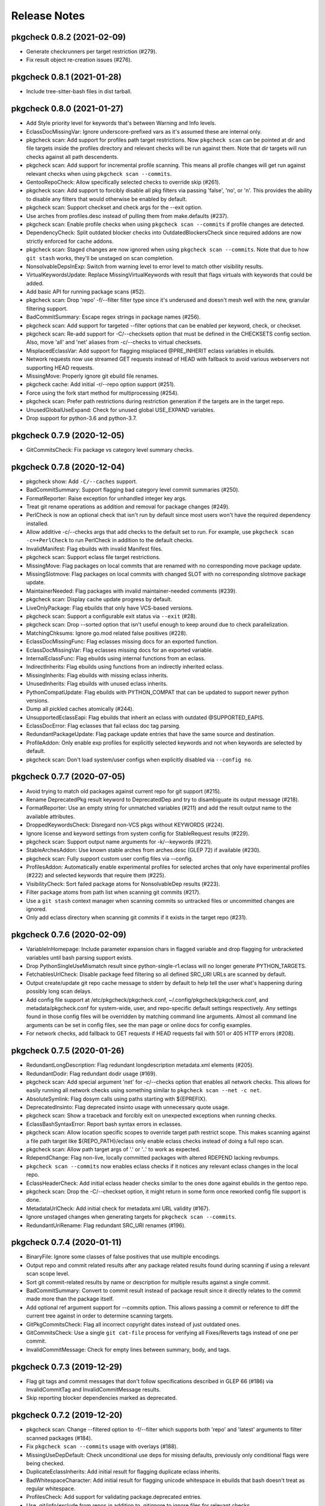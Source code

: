 =============
Release Notes
=============

---------------------------
pkgcheck 0.8.2 (2021-02-09)
---------------------------

- Generate checkrunners per target restriction (#279).

- Fix result object re-creation issues (#276).

---------------------------
pkgcheck 0.8.1 (2021-01-28)
---------------------------

- Include tree-sitter-bash files in dist tarball. 

---------------------------
pkgcheck 0.8.0 (2021-01-27)
---------------------------

- Add Style priority level for keywords that's between Warning and Info levels.

- EclassDocMissingVar: Ignore underscore-prefixed vars as it's assumed these are
  internal only.

- pkgcheck scan: Add support for profiles path target restrictions.  Now
  ``pkgcheck scan`` can be pointed at dir and file targets inside the profiles
  directory and relevant checks will be run against them. Note that dir targets
  will run checks against all path descendents.

- pkgcheck scan: Add support for incremental profile scanning. This means all
  profile changes will get run against relevant checks when using ``pkgcheck
  scan --commits``.

- GentooRepoCheck: Allow specifically selected checks to override skip (#261).

- pkgcheck scan: Add support to forcibly disable all pkg filters via passing
  'false', 'no', or 'n'. This provides the ability to disable any filters that
  would otherwise be enabled by default.

- pkgcheck scan: Support checkset and check args for the --exit option.

- Use arches from profiles.desc instead of pulling them from make.defaults
  (#237).

- pkgcheck scan: Enable profile checks when using ``pkgcheck scan --commits``
  if profile changes are detected.

- DependencyCheck: Split outdated blocker checks into OutdatedBlockersCheck
  since required addons are now strictly enforced for cache addons.

- pkgcheck scan: Staged changes are now ignored when using ``pkgcheck scan
  --commits``. Note that due to how ``git stash`` works, they'll be unstaged
  on scan completion.

- NonsolvableDepsInExp: Switch from warning level to error level to match other
  visibility results.

- VirtualKeywordsUpdate: Replace MissingVirtualKeywords with result that flags
  virtuals with keywords that could be added.

- Add basic API for running package scans (#52).

- pkgcheck scan: Drop 'repo' -f/--filter filter type since it's underused and
  doesn't mesh well with the new, granular filtering support.

- BadCommitSummary: Escape regex strings in package names (#256).

- pkgcheck scan: Add support for targeted --filter options that can be enabled
  per keyword, check, or checkset.

- pkgcheck scan: Re-add support for -C/--checksets option that must be defined
  in the CHECKSETS config section. Also, move 'all' and 'net' aliases from
  -c/--checks to virtual checksets.

- MisplacedEclassVar: Add support for flagging misplaced @PRE_INHERIT eclass
  variables in ebuilds.

- Network requests now use streamed GET requests instead of HEAD with fallback
  to avoid various webservers not supporting HEAD requests.

- MissingMove: Properly ignore git ebuild file renames.

- pkgcheck cache: Add initial -r/--repo option support (#251).

- Force using the fork start method for multiprocessing (#254).

- pkgcheck scan: Prefer path restrictions during restriction generation if the
  targets are in the target repo.

- UnusedGlobalUseExpand: Check for unused global USE_EXPAND variables.

- Drop support for python-3.6 and python-3.7.

---------------------------
pkgcheck 0.7.9 (2020-12-05)
---------------------------

- GitCommitsCheck: Fix package vs category level summary checks.

---------------------------
pkgcheck 0.7.8 (2020-12-04)
---------------------------

- pkgcheck show: Add ``-C/--caches`` support.

- BadCommitSummary: Support flagging bad category level commit
  summaries (#250).

- FormatReporter: Raise exception for unhandled integer key args.

- Treat git rename operations as addition and removal for package
  changes (#249).

- PerlCheck is now an optional check that isn't run by default
  since most users won't have the required dependency installed.

- Allow additive -c/--checks args that add checks to the default
  set to run. For example, use ``pkgcheck scan -c=+PerlCheck`` to
  run PerlCheck in addition to the default checks.

- InvalidManifest: Flag ebuilds with invalid Manifest files.

- pkgcheck scan: Support eclass file target restrictions.

- MissingMove: Flag packages on local commits that are renamed with
  no corresponding move package update.

- MissingSlotmove: Flag packages on local commits with changed SLOT
  with no corresponding slotmove package update.

- MaintainerNeeded: Flag packages with invalid maintainer-needed
  comments (#239).

- pkgcheck scan: Display cache update progress by default.

- LiveOnlyPackage: Flag ebuilds that only have VCS-based versions.

- pkgcheck scan: Support a configurable exit status via ``--exit``
  (#28).

- pkgcheck scan: Drop --sorted option that isn't useful enough to
  keep around due to check parallelization.

- MatchingChksums: Ignore go.mod related false positives (#228).

- EclassDocMissingFunc: Flag eclasses missing docs for an exported
  function.

- EclassDocMissingVar: Flag eclasses missing docs for an exported
  variable.

- InternalEclassFunc: Flag ebuilds using internal functions from an
  eclass.

- IndirectInherits: Flag ebuilds using functions from an indirectly
  inherited eclass.

- MissingInherits: Flag ebuilds with missing eclass inherits.

- UnusedInherits: Flag ebuilds with unused eclass inherits.

- PythonCompatUpdate: Flag ebuilds with PYTHON_COMPAT that can be
  updated to support newer python versions.

- Dump all pickled caches atomically (#244).

- UnsupportedEclassEapi: Flag ebuilds that inherit an eclass with
  outdated @SUPPORTED_EAPIS.

- EclassDocError: Flag eclasses that fail eclass doc tag parsing.

- RedundantPackageUpdate: Flag package update entries that have the
  same source and destination.

- ProfileAddon: Only enable exp profiles for explicitly selected
  keywords and not when keywords are selected by default.

- pkgcheck scan: Don't load system/user configs when explicitly
  disabled via ``--config no``.

---------------------------
pkgcheck 0.7.7 (2020-07-05)
---------------------------

- Avoid trying to match old packages against current repo for git support (#215).

- Rename DeprecatedPkg result keyword to DeprecatedDep and try to disambiguate its output
  message (#218).

- FormatReporter: Use an empty string for unmatched variables (#211) and add the result output
  name to the available attributes.

- DroppedKeywordsCheck: Disregard non-VCS pkgs without KEYWORDS (#224).

- Ignore license and keyword settings from system config for StableRequest results (#229).

- pkgcheck scan: Support output name arguments for -k/--keywords (#221).

- StableArchesAddon: Use known stable arches from arches.desc (GLEP 72) if available (#230).

- pkgcheck scan: Fully support custom user config files via --config.

- ProfilesAddon: Automatically enable experimental profiles for selected arches that only have
  experimental profiles (#222) and selected keywords that require them (#225).

- VisibilityCheck: Sort failed package atoms for NonsolvableDep results (#223).

- Filter package atoms from path list when scanning git commits (#217).

- Use a ``git stash`` context manager when scanning commits so untracked files or uncommitted
  changes are ignored.

- Only add eclass directory when scanning git commits if it exists in the target repo (#231).

---------------------------
pkgcheck 0.7.6 (2020-02-09)
---------------------------

- VariableInHomepage: Include parameter expansion chars in flagged variable and
  drop flagging for unbracketed variables until bash parsing support exists.

- Drop PythonSingleUseMismatch result since python-single-r1.eclass will no
  longer generate PYTHON_TARGETS.

- FetchablesUrlCheck: Disable package feed filtering so all defined SRC_URI
  URLs are scanned by default.

- Output create/update git repo cache message to stderr by default to help tell
  the user what's happening during possibly long scan delays.

- Add config file support at /etc/pkgcheck/pkgcheck.conf,
  ~/.config/pkgcheck/pkgcheck.conf, and metadata/pkgcheck.conf for system-wide,
  user, and repo-specific default settings respectively. Any settings found in
  those config files will be overridden by matching command line arguments.
  Almost all command line arguments can be set in config files, see the man
  page or online docs for config examples.

- For network checks, add fallback to GET requests if HEAD requests fail with
  501 or 405 HTTP errors (#208).

---------------------------
pkgcheck 0.7.5 (2020-01-26)
---------------------------

- RedundantLongDescription: Flag redundant longdescription metadata.xml
  elements (#205).

- RedundantDodir: Flag redundant dodir usage (#169).

- pkgcheck scan: Add special argument 'net' for -c/--checks option that enables
  all network checks. This allows for easily running all network checks using
  something similar to ``pkgcheck scan --net -c net``.

- AbsoluteSymlink: Flag dosym calls using paths starting with ${EPREFIX}.

- DeprecatedInsinto: Flag deprecated insinto usage with unnecessary quote usage.

- pkgcheck scan: Show a traceback and forcibly exit on unexpected exceptions
  when running checks.

- EclassBashSyntaxError: Report bash syntax errors in eclasses.

- pkgcheck scan: Allow location specific scopes to override target path
  restrict scope. This makes scanning against a file path target like
  ${REPO_PATH}/eclass only enable eclass checks instead of doing a full repo
  scan.

- pkgcheck scan: Allow path target args of '.' or '..' to work as expected.

- RdependChange: Flag non-live, locally committed packages with altered RDEPEND
  lacking revbumps.

- ``pkgcheck scan --commits`` now enables eclass checks if it notices any
  relevant eclass changes in the local repo.

- EclassHeaderCheck: Add initial eclass header checks similar to the ones done
  against ebuilds in the gentoo repo.

- pkgcheck scan: Drop the -C/--checkset option, it might return in some form
  once reworked config file support is done.

- MetadataUrlCheck: Add initial check for metadata.xml URL validity (#167).

- Ignore unstaged changes when generating targets for ``pkgcheck scan
  --commits``.

- RedundantUriRename: Flag redundant SRC_URI renames (#196).

---------------------------
pkgcheck 0.7.4 (2020-01-11)
---------------------------

- BinaryFile: Ignore some classes of false positives that use multiple
  encodings.

- Output repo and commit related results after any package related results
  found during scanning if using a relevant scan scope level.

- Sort git commit-related results by name or description for multiple results
  against a single commit.

- BadCommitSummary: Convert to commit result instead of package result since it
  directly relates to the commit made more than the package itself.

- Add optional ref argument support for --commits option. This allows passing a
  commit or reference to diff the current tree against in order to determine
  scanning targets.

- GitPkgCommitsCheck: Flag all incorrect copyright dates instead of just
  outdated ones.

- GitCommitsCheck: Use a single ``git cat-file`` process for verifying all
  Fixes/Reverts tags instead of one per commit.

- InvalidCommitMessage: Check for empty lines between summary, body, and tags.

---------------------------
pkgcheck 0.7.3 (2019-12-29)
---------------------------

- Flag git tags and commit messages that don't follow specifications described
  in GLEP 66 (#186) via InvalidCommitTag and InvalidCommitMessage results.

- Skip reporting blocker dependencies marked as deprecated.

---------------------------
pkgcheck 0.7.2 (2019-12-20)
---------------------------

- pkgcheck scan: Change --filtered option to -f/--filter which supports both
  'repo' and 'latest' arguments to filter scanned packages (#184).

- Fix ``pkgcheck scan --commits`` usage with overlays (#188).

- MissingUseDepDefault: Check unconditional use deps for missing defaults,
  previously only conditional flags were being checked.

- DuplicateEclassInherits: Add initial result for flagging duplicate eclass
  inherits.

- BadWhitespaceCharacter: Add initial result for flagging unicode whitespace in
  ebuilds that bash doesn't treat as regular whitespace.

- ProfilesCheck: Add support for validating package.deprecated entries.

- Use .git/info/exclude from repos in addition to .gitignore to ignore files
  for relevant checks.

---------------------------
pkgcheck 0.7.1 (2019-11-30)
---------------------------

- DeprecatedPkg: Add initial result for flagging package dependencies
  deprecated via package.deprecated.

- DeprecatedEclassCheck: Add support for conditionally deprecating eclasses
  with epatch and versionator being the first eclasses to be flagged for
  conditional deprecation.

- SourcingCheck: Add separate check to validate ebuild sourcing and flag
  invalid SLOTs via a new InvalidSlot result.

- pkgcheck scan: Add --sorted option to forcibly perform a global sort -- only
  useful for limited cases such as generating expected test output.

- pkgcheck cache: Add support for listing and removing cache types for
  non-registered repos.

- pkgcheck scan: Replace --git-disable/--profile-cache options with --cache. By
  default all caches are enabled. To disable all of them, use something similar
  to '--cache false'.

  Cache types can also be enabled or disabled individually using a
  comma-separated cache type list, e.g. '--cache profiles' will only enable
  profiles caches and '--cache=-git' will only disable git caches leaving
  all other caches enabled.

- Prioritize checks that scan for metadata errors so they get run before checks
  that use the related metadata attrs.

- Fix memory leak when generating caches for certain git repos (#178).

- pkgcheck scan: Drop --profiles-base option.

- Avoid caching a repo's base package.mask for profile filters in order to
  avoid more cases of profile cache invalidation.

- Split InvalidDependency into individual attr results, e.g. InvalidRdepend.

- Split RestrictsCheck into separate checks for RESTRICT and PROPERTIES.

- AbsoluteSymlinkCheck: Report dosym usage with path variables, e.g. ${ED}.

- BadHomepage: Flag packages using a generic Gentoo HOMEPAGE (#177).

- Add initial support for using a repo's .gitignore file to avoid reporting
  matching files for certain results (#140).

---------------------------
pkgcheck 0.7.0 (2019-11-08)
---------------------------

- BadInsIntoCheck: Skip reporting insinto calls using subdirs since the related
  commands don't support installing files into subdirs.

- PerlCheck: Run by default if perl and deps are installed otherwise skip unless
  explicitly enabled.

- SourcingError: Add specific result for ebuilds that fail sourcing due to
  metadata issues.

- Fix git --commits option restriction.

---------------------------
pkgcheck 0.6.9 (2019-11-04)
---------------------------

- MissingSlash: Avoid some types of false positives where the path variable is
  used to create a simple string, but not as a path directly.

- BadPerlModuleVersion: Add support for verifying Gentoo's perl module
  versioning scheme -- not run by default since it requires various perl
  dependencies.

- BadCommitSummary: Also allow "${CATEGORY}/${P}:" prefixes.

- MetadataError: Fix suppressing duplicate results due to multiprocess usage.

- VisibleVcsPkg: Collapse profile reports for non-verbose mode.

- Use replacement character for non-UTF8 characters while decoding author,
  committer, and message fields from git logs.

- pkgcheck scan: Try parsing target arguments as restrictions before falling
  back to using path restrictions.

- EmptyProject: Check for projects with no members in projects.xml.

- StaticSrcUri: Check if SRC_URI uses static values for P or PV instead of the
  dynamic, variable equivalents.

- MatchingChksums: Check for distfiles that share the same checksums but have
  different names.

- pkgcheck scan: Parallelize checks for targets passed in via cli args.

- Sort versioned package results under package scanning scope so outputted
  results are deterministic when scanning against single packages similar to
  what the output is per package when running scans at a category or repo
  level.

---------------------------
pkgcheck 0.6.8 (2019-10-06)
---------------------------

- pkgcheck scan: Add -t/--tasks option to limit the number of async tasks that
  can run concurrently. Currently used to limit the number of concurrent
  network requests made.

- Repository level checks are now run in parallel by default.

- Fix iterating over git commits to fix git-related checks.

---------------------------
pkgcheck 0.6.7 (2019-10-05)
---------------------------

- pkgcheck scan: All scanning scopes now run checks in parallel by default for
  multi-core systems. For repo/category scope levels parallelism is done per
  package while for package/version scope levels parallelism is done per
  version. The -j/--jobs option was also added to allow controlling the amount
  of processes used when scanning, by default it's set to the number of CPUs
  the target system has.

- pkgcheck cache: Add initial cache subcommand to support updating/removing
  caches used by pkgcheck. This allows users to forcibly update/remove caches
  when they want instead of pkgcheck only handling the process internally
  during the scanning process.

- Add specific result keywords for metadata issues relating to various package
  attributes instead of using the generic MetadataError for all of them.

- Drop check for PortageInternals as the last usage was dropped from the tree.

- Add EmptyCategoryDir and EmptyPackageDir results to warn when the gentoo repo
  has empty category or package directories that people removing packages
  forgot to handle.

- Drop HttpsAvailableCheck and its related HttpsAvailable result. The network
  checks should now support dynamically pinging sites to test for viability.

- Port network checks to use the requests module for http/https requests so
  urllib is only used for ftp URLs.

---------------------------
pkgcheck 0.6.6 (2019-09-24)
---------------------------

- HttpsUrlAvailable: Check http URLs for https availability (not run by
  default).

- MissingLicenseRestricts: Skip RESTRICT="mirror" for packages lacking SRC_URI.

- DeprecatedEapiCommand: Check for deprecated EAPI commands (e.g. dohtml usage in EAPI 6).

- BannedEapiCommand: Check for banned EAPI commands (e.g. dohtml usage in EAPI 7).

- StableRequestCheck: Use ebuild modification events instead of added events to
  check for stabilization.

- Add support for filtering versioned results to only check the latest VCS and
  non-VCS packages per slot.

- MissingSlotDep: Fix dep slot determination by using use flag stripped dep
  atoms instead of unversioned atoms.

- Add HomepageUrlCheck and FetchablesUrlCheck network-based checks that check
  HOMEPAGE and SRC_URI urls for various issues and require network access so
  they aren't run by default. The ``--net`` option must be specified in order
  to run them.

---------------------------
pkgcheck 0.6.5 (2019-09-18)
---------------------------

- InvalidUseFlags: Flag invalid USE flags in IUSE.

- UnknownUseFlags: Use specific keyword result for unknown USE flags in IUSE
  instead of MetadataError.

- pkgcheck scan: Add ``info`` alias for -k/--keywords option and rename
  errors/warnings aliases to ``error`` and ``warning``.

- Add Info result type and mark a several non-warning results as info level
  (e.g. RedundantVersion and PotentialStable).

- MissingLicenseRestricts: Flag restrictive license usage missing required
  RESTRICT settings.

- MissingSlotDepCheck: Properly report missing slotdeps for atom with use deps.

- pkgcheck scan: Add ``all`` alias for -c/--checks option.

- MissingSignOff: Add initial check for missing commit message sign offs.

- InvalidLicenseHeader: Add initial license header check for the gentoo repo.

- BadCommitSummary: Add initial commit message summary formatting check.

---------------------------
pkgcheck 0.6.4 (2019-09-13)
---------------------------

- Add FormatReporter supporting custom format string output.

- pkgcheck scan: Drop --metadata-xsd-required option since the related file is
  now bundled with pkgcore.

- Add CsvReporter for outputting results in CSV format.

- pkgcheck scan: Add --commits option that use local git repo changes to
  determine scan targets.

- DroppedUnstableKeywords: Disregard when stable target keywords exist.

- LocalUSECheck: Add test for USE flags with reserved underscore character.

- PathVariablesCheck: Drop 'into' from prefixed dir functions list to avoid
  false positives in comments.

- MissingUnpackerDepCheck: Drop checks for jar files since most are being
  directly installed and not unpacked.

- Make gentoo repo checks work for external gentoo repos on systems with a
  configured gentoo system repo.

- UnknownFile: Flag unknown files in package directories for the gentoo repo.

---------------------------
pkgcheck 0.6.3 (2019-08-30)
---------------------------

- PathVariablesCheck: Flag double path prefix usage on uncommented lines only
  to avoid some types of false positives.

- BadInsIntoCheck: flag ``insinto /usr/share/doc/${PF}`` usage for recent EAPIs
  as it should be replaced by docinto and dodoc [-r] calls.

- BadInsIntoCheck: Drop old cron support.

- Skip global checks when running at cat/pkg/version restriction levels for
  ``pkgcheck scan``. Also, skip package level checks that require package set
  context when running at a single version restriction level.

---------------------------
pkgcheck 0.6.2 (2019-08-26)
---------------------------

- TreeVulnerabilitiesCheck: Restrict to checking against the gentoo repo only.

- Allow explicitly selected keywords to properly enable their related checks if
  they must be explicitly enabled.

- UnusedMirrorsCheck: Ignore missing checksums for fetchables that will be
  caught by other checks.

- pkgcheck replay: Add support for replaying JsonStream reporter files.

- Add initial JsonStream reporter as an alternative to the pickle reporters for
  serializing and deserializing result objects.

- Add support for comparing and hashing result objects.

- Fix triggering metadata.xml maintainer checks only for packages.

---------------------------
pkgcheck 0.6.1 (2019-08-25)
---------------------------

- NonexistentProfilePath: Change from warning to an error.

- Fix various XML result initialization due to missing attributes.

- MissingUnpackerDepCheck: Fix matching against versioned unpacker deps.

- Rename BadProto keyword to BadProtocol.

---------------------------
pkgcheck 0.6.0 (2019-08-23)
---------------------------

- Profile data is now cached on a per repo basis in ~/.cache/pkgcore/pkgcheck
  (or wherever the related XDG cache environment variables point) to speed up
  singular package scans. These caches are checked and verified for staleness
  on each run and are enabled by default.

  To forcibly disable profile caches include ``--profile-cache n`` or similar
  as arguments to ``pkgcheck scan``.

- When running against a git repo, the historical package removals and
  additions are scanned from ``git log`` and used to populate virtual repos
  that enable proper stable request checks and nonexistent/outdated blocker
  checks. Note that initial runs where these repos are being built from scratch
  can take a minute or more depending on the system; however, subsequent runs
  shouldn't take much time to update the cached repos.

  To disable git support entirely include ``--git-disable y`` or similar as
  arguments to ``pkgcheck scan``.

- zshcomp: Add initial support for keyword, check, and reporter completion.

- Enhance support for running against unconfigured, external repos. Now
  ``pkgcheck scan`` should be able to handle scanning against relevant paths to
  unknown repos passed to it or against a repo with no arguments passed that
  the current working directory is currently within.

- BadFilename: Flag SRC_URI targets that use unspecific ${PN}.ext filenames.

- HomepageInSrcUri: Flag ${HOMEPAGE} usage in SRC_URI.

- MissingConditionalTestRestrict: Flag missing ``RESTRICT="!test? ( test )"``.

- InvalidProjectMaintainer: Flag packages specifying non-existing project as
  maintainer.

- PersonMaintainerMatchesProject: Flag person-type maintainer matching existing
  projects.

- NonGentooAuthorsCopyright: Flag ebuilds with copyright stating owner other
  than "Gentoo Authors" in the main gentoo repo.

- AcctCheck: Add various checks for acct-* packages.

- MaintainerWithoutProxy: Flag packages with a proxyless proxy maintainer.

- StaleProxyMaintProject: Flag packages using proxy-maint maintainer without
  any proxied maintainers.

- BinaryFile: Flag binary files found in the repository.

- DoublePrefixInPath: Flag ebuilds using two consecutive paths including
  EPREFIX.

- PythonReport: Add various python eclasses related checks.

- ObsoleteUri: Flag obsolete URIs (github/gitlab) that should be updated.

- VisibilityReport: Split NonsolvableDeps into stable, dev, and exp results
  according to the status of the profile that triggered them.

- GitCommitsCheck: Add initial check support for unpushed git commits. This
  currently includes the following keywords: DirectNoMaintainer,
  DroppedStableKeywords, DroppedUnstableKeywords, DirectStableKeywords, and
  OutdatedCopyright.

- MissingMaintainer: Flag packages missing a maintainer (or maintainer-needed
  comment) in metadata.xml.

- EqualVersions: Flag ebuilds that have semantically equal versions.

- UnnecessarySlashStrip: Flag ebuilds using a path variable that strips a
  nonexistent slash (usually due to porting to EAPI 7).

- MissingSlash: Flag ebuilds using a path variable missing a trailing slash
  (usually due to porting to EAPI 7).

- DeprecatedChksum: Flag distfiles using outdated checksum hashes.

- MissingRevision: Flag packages lacking a revision in =cat/pkg dependencies.

- MissingVirtualKeywords: Flag virtual packages with keywords missing from
  their dependencies.

- UnsortedKeywords: Flag packages with unsorted KEYWORDS.

- OverlappingKeywords: Flag packages with overlapping arch and ~arch KEYWORDS.

- DuplicateKeywords: Flag packages with duplicate KEYWORD entries.

- InvalidKeywords: Flag packages using invalid KEYWORDS.

---------------------------
pkgcheck 0.5.4 (2017-09-22)
---------------------------

- Add MetadataXmlEmptyElement check for empty elements in metadata.xml files.

- Add BadProfileEntry, UnknownProfilePackages, UnknownProfilePackageUse, and
  UnknownProfileUse checks that scan various files in a repo's profiles
  directory looking for old packages and/or USE flags.

- Merge replay functionality into pkgcheck and split the commands into 'scan',
  'replay', and 'show' subcommands with 'scan' still being the default
  subcommand so previous commandline usage for running pkgcheck remains the
  same for now.

- Add 'errors' and 'warnings' aliases for the -k/--keywords option, e.g. if you
  only want to scan for errors use the following: pkgcheck -k errors

- Fallback to the default repo if not running with a configured repo and one
  wasn't specified.

- Add PortageInternals check for ebuilds using a function or variable internal
  to portage similar to repoman.

- Add HttpsAvailable check for http links that should use https similar
  to repoman.

- Add DuplicateFiles check for duplicate files in FILESDIR.

- Add EmptyFile check for empty files in FILESDIR.

- Add AbsoluteSymlink check similar to repoman's.

- Add UnusedInMasterLicenses, UnusedInMasterEclasses,
  UnusedInMasterGlobalFlags, and UnusedInMasterMirrors reports that check if an
  overlay is using the related items from the master repo that are unused there
  (meaning they could be removed from the master soon).

- Add initial json reporter that outputs newline-delimited json for report
  objects.

- Add BadFilename check for unspecific filenames such as ${PV}.tar.gz or
  v${PV}.zip that can be found on raw github tag archive downloads.

- GPL2/BSD dual licensing was dropped to BSD as agreed by all contributors.

- Add check for REQUIRED_USE against default profile USE which flags packages
  with default USE settings that don't satisfy their REQUIRED_USE for each
  profile scanned.

- Add -k/--keywords option to only check for certain keywords.

- Add UnusedEclasses check.

- Drop --profiles-disable-deprecated option, deprecated profiles are skipped by
  default now and can be enabled or disabled using the 'deprecated' argument to
  -p/--profiles similar to the stable, dev, and exp keywords for profile
  scanning.

- Add UnusedProfileDirs check that will output all profile dirs that aren't
  specified as a profile in profiles.desc or aren't sourced by any as a parent.

- Add python3.6 support and drop python3.3 support.

- Add UnnecessaryManifest report for showing unnecessary manifest entries for
  non-DIST targets on a repo with thin manifests enabled.

- Collapse -c/--check and -d/--disable-check into -c/--checks option using the
  same extended comma toggling method used for --arches and --profiles options.

- Add support for checking REQUIRED_USE for validity.

- Drop -o/--overlayed-repo support and rely on properly configured masters.

- Add UnknownLicenses report for unknown licenses listed in license groups.

- Add support for running checks of a certain scope using -S/--scopes, e.g. to
  run all repo scope checks on the gentoo repo use the following command:
  pkgcheck -r gentoo -S repo

- Add UnusedMirrorsCheck to scan for unused third party mirrors.

- Add UnknownCategories report that shows categories that aren't listed in a
  repo's (or its masters) categories.

- Update deprecated eclasses list.

- Drop restriction on current working directory for full repo scans. Previously
  pkgcheck had to be run within a repo, now it should be able to run from
  anywhere against a specified repo.

---------------------------
pkgcheck 0.5.3 (2016-05-29)
---------------------------

* Fix new installs using pip.

---------------------------
pkgcheck 0.5.2 (2016-05-28)
---------------------------

* Replace libxml2 with lxml-based validator for glep68 schema validation.

* UseAddon: Use profile-derived implicit USE flag lists instead of pre-EAPI 5
  hacks. This also improves the unused global USE flag check to look for unused
  USE_EXPAND flags.

* Add various repo-level sanity checks for profile and arch lists.

* Output reports for ~arch VCS ebuilds as well, previously only vcs ebuilds
  with stable keywords would display warnings.

* Large reworking of profile and arch addon options. In summary, the majority
  of the previous options have been replaced with -a/--arches and -p/--profiles
  that accept comma separated lists of targets to enable or disable. The
  keywords stable, dev, and exp that related to the sets of stable,
  development, and experimental profiles from the targetted repo can also be
  used as --profiles arguments.

  For example, to scan all stable profiles use the following::

    pkgcheck -p stable

  To scan all profiles except experimental profiles (note the required use of
  an equals sign when starting the argument list with a disabled target)::

    pkgcheck -p=-exp

  See the related man page sections for more details.

* Officially support python3 (3.3 and up).

* Add initial man page generated from argparse info.

* Migrate from optparse to argparse, usability-wise there shouldn't be any
  changes.

* Drop ChangeLog file checks, the gentoo repo moved to git so ChangeLogs are
  not in the repo anymore.

---------------------------
pkgcheck 0.5.1 (2015-08-10)
---------------------------

* Remove portdir references, if you use a custom config file you may need to
  update 'portdir' references to use 'gentoo' instead or whatever your main
  repo is.

---------------------------
pkgcheck 0.5.0 (2015-04-01)
---------------------------

* Suppress possible memory exhaustion cases for visibility checks due to
  transitive use flag dependencies.

* Project, python module, and related scripts renamed from pkgcore-checks (or
  in the case of the python module pkgcore_checks) to pkgcheck.

* Add --profile-disable-exp option to skip experimental profiles.

* Make the SizeViolation check test individual files in $FILESDIR, not the
  entire $FILESDIR itself.

* Make UnusedLocalFlags scan metadata.xml for local use flags instead of the
  deprecated repo-wide use.local.desc file.

* Stable arch related checks (e.g. UnstableOnly) now default to using only the
  set of stable arches defined by profiles.desc.

* Add check for deprecated EAPIs.

* Conflicting manifests chksums scanning was added.

* Removed hardcoded manifest hashes list, use layout.conf defined list of
  required hashes (didn't exist till ~5 years after the check was written).

* Update pkgcore API usage to move away from deprecated functionality.

----------------------------------
pkgcore-checks 0.4.15 (2011-10-27)
----------------------------------

* pkgcore-checks issue #2; if metadata.dtd is required but can't be fetched,
  suppress metadata_xml check.  If the check must be ran (thus unfetchable
  metadata.dtd should be a failure), pass --metadata-dtd-required.

* pkgcore-checks now requires pkgcore 0.7.3.

* fix racey test failure in test_addons due to ProfileNode instance caching.

* fix exception in pkg directory checks for when files directory
  doesn't exist.

* cleanup of deprecated api usage.

----------------------------------
pkgcore-checks 0.4.14 (2011-04-24)
----------------------------------

* Updated compatibility w/ recent snakeoil/pkgcore changes.

* deprecated eclasses list was updated.

* LICENSE checks for virtual/* are now suppressed.

----------------------------------
pkgcore-checks 0.4.13 (2010-01-08)
----------------------------------

* fix to use dep scanning in visibility where it was missing use deps that
  can never be satisfied for a specific profile due to use masking/forcing.

* more visibility optimizations; Grand total in combination w/ optimziations
  leveled in snakeoil/pkgcore since pkgcore-checks 0.4.12 released, 58%
  faster now.

* ignore unstated 'prefix' flag in conditionals- much like bootstrap, its'
  the latest unstated.

* added a null reporter for performance testing.

----------------------------------
pkgcore-checks 0.4.12 (2009-12-27)
----------------------------------

* corner case import error in metadata_xml scan for py3k is now fixed; if
  you saw urllib.urlopen complaints, this is fixed.

* >snakeoil-0.3.4 is now required for sdist generation.

* visibility scans now use 22% less memory (around 130MB on python2.6 x86_64)
  and is about 3% faster.

----------------------------------
pkgcore-checks 0.4.11 (2009-12-20)
----------------------------------

* minor speedup in visibility scans- about 3% faster now.

* fix a traceback in deprecated from when portage writes the ebuild cache out
  w/out any _eclasses_ entry.

* fix a rare traceback in visibility scans where a virtual metapkg has zero
  matches.

----------------------------------
pkgcore-checks 0.4.10 (2009-12-14)
----------------------------------

* fix a bug where use deps on metapkgs was invalidly being flagged.

---------------------------------
pkgcore-checks 0.4.9 (2009-11-26)
---------------------------------

* fix a bug in test running- bzr_verinfo isn't generated for pkgcore-checks
  in sdist (no need), yet build_py was trying to regenerate it.  Basically
  broke installation on machines that lacked bzr.

---------------------------------
pkgcore-checks 0.4.8 (2009-11-26)
---------------------------------

* experimental py3k support.

* test runner improvements via depending on snakeoil.distutils_extensions.

---------------------------------
pkgcore-checks 0.4.7 (2009-10-26)
---------------------------------

* fix invalid flagging of use deps on PyQt4 for ia64; basically PyQt4[webkit]
  is valid due to a pkg level masked use reversal... the checking code however
  wasn't doing incremental expansion itself..  Same could occur for forced use.

---------------------------------
pkgcore-checks 0.4.6 (2009-10-22)
---------------------------------

* fix a bug in tristate use evaluation of potential USE combinations.
  Roughly, if a flag is masked *and* forced, the result is it's masked.

* compatibility fixes for pkgcore 0.5; 0.5 isn't required, but advised.

---------------------------------
pkgcore-checks 0.4.5 (2008-11-07)
---------------------------------

* verify whether or not a requested use state is actually viable when profile
  masking/forcing is taken into account.

---------------------------------
pkgcore-checks 0.4.4 (2008-10-21)
---------------------------------

* EAPI2 support for checking use/transitive use deps.

* ticket 216; basically portage doesn't always write out _eclasses_ entries
  in the cache- if they're empty, it won't.  pkgcore-checks visibility vcs
  eclass tests assumed otherwise- this is now fixed.

* pcheck now only outputs the number of tests it's running if --debug is
  enabled.

---------------------------------
pkgcore-checks 0.4.3 (2008-03-18)
---------------------------------

* ticket 8; false positive unused global USE flags due to not stripping '+-'
  from iuse defaults.

* ticket 7: tune down metadata xml checks verbosity.

* dropped ModularXPortingReport; no longer needed.

----------------------------------
pkgcore-checks 0.4.2 (2007-12-15)
----------------------------------

* minor release to be EAPI=1 compatible wrt IUSE defaults

----------------------------------
pkgcore-checks 0.4.1 (2007-07-16)
----------------------------------

* fixed ticket 90; NonExistantDeps occasionally wouldn't report later versions
  of an offender.

* --disable-arches option; way to specifically disable an arch (blacklisting)
  instead of having to specify all arches.

-------------------------------
pkgcore-checks 0.4 (2007-06-06)
-------------------------------

* update to use snakeoil api.

* Add check to metadata_check.DependencyReport for self-blocking atoms; for
  example, if dev-util/diffball RDEPEND has !dev-util/diffball.

* ticket 82; Fix BadProto result object so it has proper threshold.

* Fix class serialization bug in RestrictsReport.

* profile loadup optimization; pkgcore weakly caches the intermediate nodes,
  pcheck's profile loadup however specifically released the profiles every
  looping; now it temporarily holds onto it, thus allowing the caching to kick
  in.  Among other things, cuts file reads down from 1800 to around around 146.

--------------------
pkgcore-checks 0.3.5
--------------------

* addition of __attrs__ to base.Result classes; use this if __slots__ doesn't
  suffice for listing the attrs to pickle.

* Thanks to Michael Sterret for pointing it out; tweak cleanup scan so that it
  notes 1.12 overshadows 1.11 (stable keywords overshadow earlier unstable
  versions): for example-
  1.11: ~x86 ~amd64
  1.12: x86 ~amd64

--------------------
pkgcore-checks 0.3.4
--------------------

* treat pkg.restrict as a depset.

--------------------
pkgcore-checks 0.3.3
--------------------

* drop digest specific checks; portage now prunes digests on sync regardless
  of whether or not the repo is m2 pure; thus, no way to detect if a missing
  digest is actually a screwup in the repo, or if it's portage being 'special'.
  May re-add the checks down the line, currently however removing them for
  the common case.

* back down check for files directory if manifest2; manifest2 glep didn't
  specify that files directory could be dropped, but portage has deviated there.
  Since been backed down, but getting ahead so we don't need an intermediate
  release when they try it again.

* added check for missing metadata.xml; refactored common error class selection
  logic into base class.

--------------------
pkgcore-checks 0.3.2
--------------------

* correct tracebacks when dealing with a few result objects from repo_metadata

--------------------
pkgcore-checks 0.3.1
--------------------

* makes StaleUnstable abide by --arches; ticket 59 (thanks leio).
* stop complaining about empty keywords, since they're now allowed instead of
  using -\*.

------------------
pkgcore-checks 0.3
------------------

* heavy refactoring of reporter subsystem, and clean up of check results.
  Better messages, better output for normal usage.  to_xml() methods were
  dropped (XmlReporter handles it on it's own), same for to_str() in favor
  of short_desc and long_desc attributes.
* whitespace checks now output one result for each classification for an
  ebuild, instead of emitting reports for each line.
* all remaining 'info' statements are pushed to stderr now.
* new PickleStream reporter; used to serialize check results, and flush the
  stream out stdout.  If you need to get at the data generated, this is the
  sanest way to do it (alternatives require trying to deserialize what a
  reporter does, thus losing data).
* added new tool replay-pcheck-stream; used to replay a pickle stream through
  alternative reporters.

------------------
pkgcore-checks 0.2
------------------

* invocation args have changed- please see readme for details of how to
  use pcheck.
* test suite added; not yet complete coverage, but 90% of the way there.
* --list-checks output format is fair bit more human-readable now.
* better support for overlays (should work fine with appropriate commandline
  options supplied)
* optimizations, and performance regression fixes; fair bit faster then .1.
* new checks can be added via pkgcore 0.2 plugins cache.
* UI improvements; color, and human readable output.
* --xml option was dropped, use --reporter to specify the desired reporter,
  and --list-reporters to see what reporters are available
* added --enable, --disable options to prune add/remove specific checks from
  the run.
* add config based 'suites' that can be ran; basically, sets of tests/targets
  to run via pcheck.  See README for details.
* whitespace checks.

------------------
pkgcore-checks 0.1
------------------

* inital release
